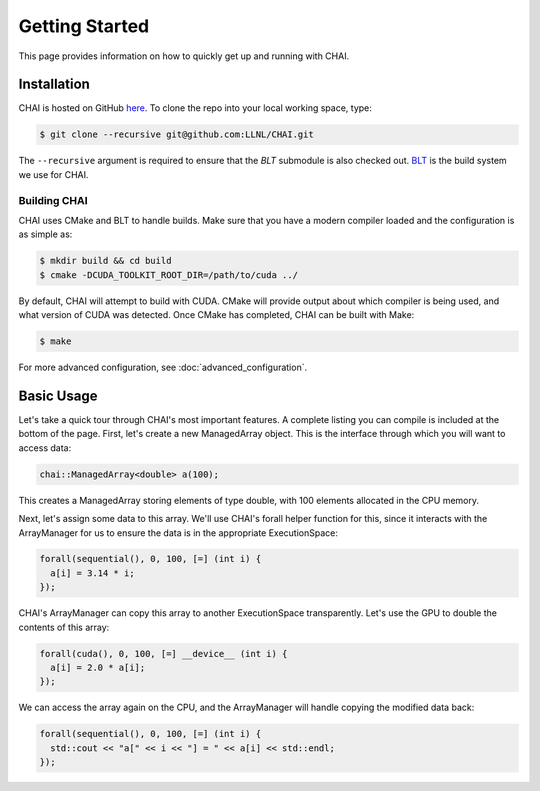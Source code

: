 ..
    # Copyright (c) 2016-24, Lawrence Livermore National Security, LLC and CHAI
    # project contributors. See the CHAI LICENSE file for details.
    #
    # SPDX-License-Identifier: BSD-3-Clause

.. _getting_started:

===============
Getting Started
===============

This page provides information on how to quickly get up and running with CHAI.

------------
Installation
------------

CHAI is hosted on GitHub `here <https://github.com/LLNL/CHAI>`_.  To clone the
repo into your local working space, type:

.. code-block:: bash

  $ git clone --recursive git@github.com:LLNL/CHAI.git


The ``--recursive`` argument is required to ensure that the *BLT* submodule is
also checked out. `BLT <https://github.com/LLNL/BLT>`_ is the build system we
use for CHAI.


^^^^^^^^^^^^^
Building CHAI
^^^^^^^^^^^^^

CHAI uses CMake and BLT to handle builds. Make sure that you have a modern
compiler loaded and the configuration is as simple as:

.. code-block:: bash

  $ mkdir build && cd build
  $ cmake -DCUDA_TOOLKIT_ROOT_DIR=/path/to/cuda ../

By default, CHAI will attempt to build with CUDA. CMake will provide output
about which compiler is being used, and what version of CUDA was detected. Once
CMake has completed, CHAI can be built with Make:

.. code-block:: bash

  $ make

For more advanced configuration, see :doc:`advanced_configuration`.

-----------
Basic Usage
-----------

Let's take a quick tour through CHAI's most important features. A complete
listing you can compile is included at the bottom of the page. First, let's
create a new ManagedArray object. This is the interface through which you will
want to access data:

.. code-block:: cpp

  chai::ManagedArray<double> a(100);

This creates a ManagedArray storing elements of type double, with 100 elements
allocated in the CPU memory.

Next, let's assign some data to this array. We'll use CHAI's forall helper
function for this, since it interacts with the ArrayManager for us to ensure
the data is in the appropriate ExecutionSpace:

.. code-block:: cpp

  forall(sequential(), 0, 100, [=] (int i) {
    a[i] = 3.14 * i;
  });

CHAI's ArrayManager can copy this array to another ExecutionSpace
transparently. Let's use the GPU to double the contents of this array:

.. code-block:: cpp

  forall(cuda(), 0, 100, [=] __device__ (int i) {
    a[i] = 2.0 * a[i];
  });

We can access the array again on the CPU, and the ArrayManager will handle
copying the modified data back:

.. code-block:: cpp
  
  forall(sequential(), 0, 100, [=] (int i) {
    std::cout << "a[" << i << "] = " << a[i] << std::endl;
  });

